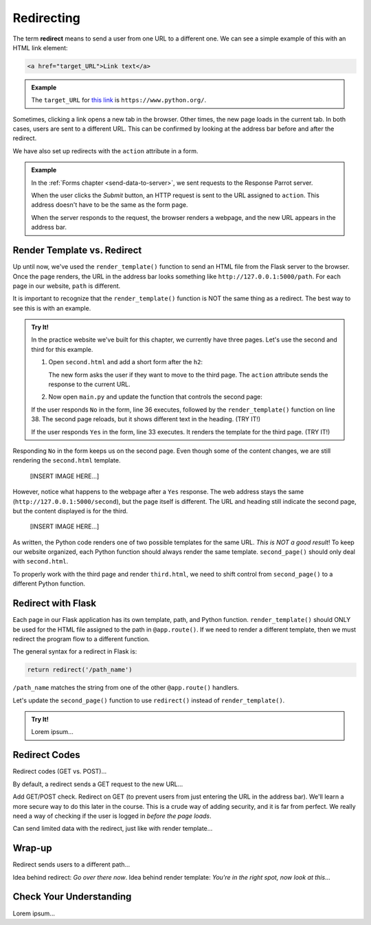 .. _redirect:

Redirecting
===========

.. index:: ! redirect

The term **redirect** means to send a user from one URL to a different one. We
can see a simple example of this with an HTML link element:

.. sourcecode:: html

   <a href="target_URL">Link text</a>

.. admonition:: Example

   The ``target_URL`` for `this link <https://www.python.org/>`__ is
   ``https://www.python.org/``.

Sometimes, clicking a link opens a new tab in the browser. Other times, the new
page loads in the current tab. In both cases, users are sent to a different
URL. This can be confirmed by looking at the address bar before and after the
redirect.

We have also set up redirects with the ``action`` attribute in a form.

.. admonition:: Example

   In the :ref:`Forms chapter <send-data-to-server>`, we sent requests to the
   Response Parrot server.

   .. sourcecode:: html
      :linenos:

      <form action="URL_of_server" method="POST">
         <!-- Form code -->
      </form>

   When the user clicks the *Submit* button, an HTTP request is sent to the URL
   assigned to ``action``. This address doesn't have to be the same as the form
   page.
   
   When the server responds to the request, the browser renders a webpage, and
   the new URL appears in the address bar.

Render Template vs. Redirect
----------------------------

Up until now, we've used the ``render_template()`` function to send an HTML
file from the Flask server to the browser. Once the page renders, the URL in
the address bar looks something like ``http://127.0.0.1:5000/path``. For each
page in our website, ``path`` is different.

It is important to recognize that the ``render_template()`` function is NOT the
same thing as a redirect. The best way to see this is with an example.

.. admonition:: Try It!

   In the practice website we've built for this chapter, we currently have
   three pages. Let's use the second and third for this example.

   #. Open ``second.html`` and add a short form after the ``h2``:

      .. sourcecode:: html
         :lineno-start: 5

         <section class="centered">
            <form action="/second" method="POST">
               <h3>Move to the third page?</h3>
               <label><input type="radio" name="choice" value="yes"/>Yes</label>
               <label><input type="radio" name="choice" value="no"/>No</label>
               <section class="centered">
                     <button>Submit</button>
               </section>
            </form>
         </section>
   
      The new form asks the user if they want to move to the third page. The
      ``action`` attribute sends the response to the current URL.
   #. Now open ``main.py`` and update the function that controls the second
      page:

      .. sourcecode:: python
         :lineno-start: 25

         @app.route('/second', methods=['GET', 'POST'])
         def second_page():
            tab_title = "Second Page"
            page_title = "Second Page"

            if request.method == 'POST':
               choice = request.form['choice']
               if choice == 'yes':
                  return render_template('third.html', tab_title = tab_title,
                     page_title = page_title, navigation = navigation)
               else:
                  page_title = "Welcome Back!"

            return render_template('second.html', tab_title = tab_title,
               page_title = page_title, navigation = navigation)

   If the user responds ``No`` in the form, line 36 executes, followed by the
   ``render_template()`` function on line 38. The second page reloads, but it
   shows different text in the heading. (TRY IT!)
   
   If the user responds ``Yes`` in the form, line 33 executes. It renders the
   template for the third page. (TRY IT!)

Responding ``No`` in the form keeps us on the second page. Even though some of
the content changes, we are still rendering the ``second.html`` template.

   [INSERT IMAGE HERE...]

However, notice what happens to the webpage after a ``Yes`` response. The web
address stays the same (``http://127.0.0.1:5000/second``), but the page itself
is different. The URL and heading still indicate the second page, but the
content displayed is for the third.

   [INSERT IMAGE HERE...]

As written, the Python code renders one of two possible templates for the same
URL. *This is NOT a good result*! To keep our website organized, each Python
function should always render the same template. ``second_page()`` should only
deal with ``second.html``.

To properly work with the third page and render ``third.html``, we need to
shift control from ``second_page()`` to a different Python function.

Redirect with Flask
-------------------

Each page in our Flask application has its own template, path, and Python
function. ``render_template()`` should ONLY be used for the HTML file assigned
to the path in ``@app.route()``. If we need to render a different template,
then we must redirect the program flow to a different function.

The general syntax for a redirect in Flask is:

.. sourcecode:: python

   return redirect('/path_name')

``/path_name`` matches the string from one of the other ``@app.route()``
handlers.

Let's update the ``second_page()`` function to use ``redirect()`` instead of
``render_template()``.

.. admonition:: Try It!

   Lorem ipsum...

Redirect Codes
--------------

Redirect codes (GET vs. POST)...

By default, a redirect sends a GET request to the new URL...

Add GET/POST check. Redirect on GET (to prevent users from just entering the
URL in the address bar). We'll learn a more secure way to do this later in the
course. This is a crude way of adding security, and it is far from perfect. We
really need a way of checking if the user is logged in *before the page loads*.

Can send limited data with the redirect, just like with render template...

Wrap-up
-------

Redirect sends users to a different path...

Idea behind redirect: *Go over there now*. Idea behind render template:
*You're in the right spot, now look at this*...

Check Your Understanding
------------------------

Lorem ipsum...
